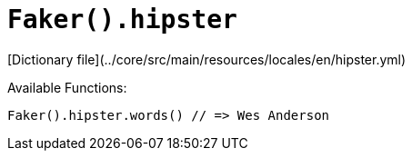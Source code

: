 # `Faker().hipster`

[Dictionary file](../core/src/main/resources/locales/en/hipster.yml)

Available Functions:  
```kotlin
Faker().hipster.words() // => Wes Anderson
```
